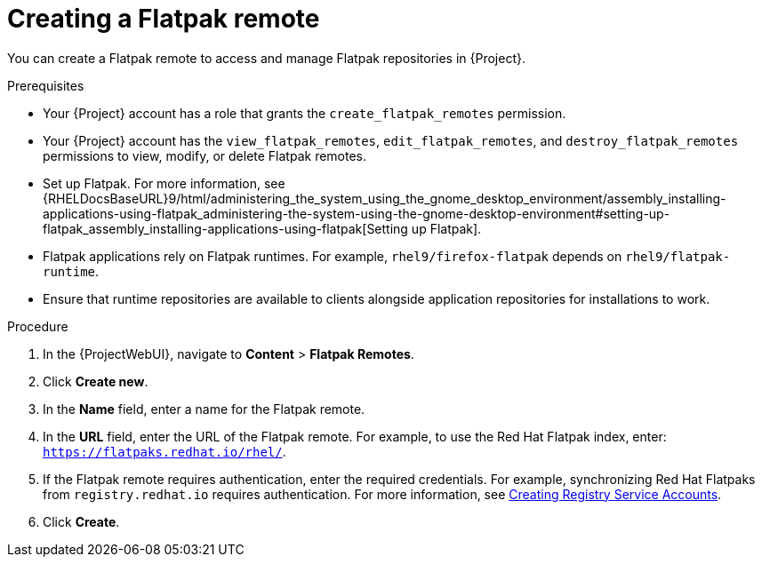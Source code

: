 :_mod-docs-content-type: PROCEDURE

[id="creating-a-flatpak-remote"]
= Creating a Flatpak remote

You can create a Flatpak remote to access and manage Flatpak repositories in {Project}.

.Prerequisites
* Your {Project} account has a role that grants the `create_flatpak_remotes` permission.
* Your {Project} account has the `view_flatpak_remotes`, `edit_flatpak_remotes`, and `destroy_flatpak_remotes` permissions to view, modify, or delete Flatpak remotes.
* Set up Flatpak.
For more information, see {RHELDocsBaseURL}9/html/administering_the_system_using_the_gnome_desktop_environment/assembly_installing-applications-using-flatpak_administering-the-system-using-the-gnome-desktop-environment#setting-up-flatpak_assembly_installing-applications-using-flatpak[Setting up Flatpak].
* Flatpak applications rely on Flatpak runtimes.
For example, `rhel9/firefox-flatpak` depends on `rhel9/flatpak-runtime`.
* Ensure that runtime repositories are available to clients alongside application repositories for installations to work.

.Procedure
. In the {ProjectWebUI}, navigate to *Content* > *Flatpak Remotes*.
. Click *Create new*.
. In the *Name* field, enter a name for the Flatpak remote.
. In the *URL* field, enter the URL of the Flatpak remote.
  For example, to use the Red{nbsp}Hat Flatpak index, enter: `https://flatpaks.redhat.io/rhel/`.
. If the Flatpak remote requires authentication, enter the required credentials.
For example, synchronizing Red{nbsp}Hat Flatpaks from `registry.redhat.io` requires authentication.
For more information, see https://access.redhat.com/articles/RegistryAuthentication#creating-registry-service-accounts-6[Creating Registry Service Accounts].
. Click *Create*.
